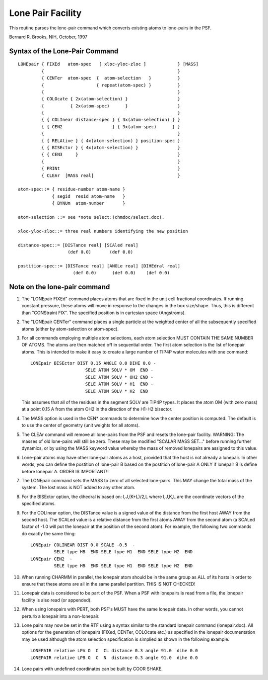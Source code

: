 .. py:module:: lonepair

==================
Lone Pair Facility
==================

This routine parses the lone-pair command which converts existing
atoms to lone-pairs in the PSF.

Bernard R. Brooks, NIH, October, 1997

.. _lonepair_syntax:

Syntax of the Lone-Pair Command
-------------------------------

::

   LONEpair { FIXEd   atom-spec   [ xloc-yloc-zloc ]            } [MASS]
            {                                                   }
            { CENTer  atom-spec  {  atom-selection   }          }
            {                    { repeat(atom-spec) }          }
            {                                                   }
            { COLOcate { 2x(atom-selection) }                   } 
            {          { 2x(atom-spec)      }                   } 
            {                                                   }
            { { COLInear distance-spec } { 3x(atom-selection) } }
            { { CEN2                   } { 3x(atom-spec)      } }
            {                                                   }
            { { RELAtive } { 4x(atom-selection) } position-spec }
            { { BISEctor } { 4x(atom-selection) }               }
            { { CEN3     }                                      }
            {                                                   }
            { PRINt                                             }
            { CLEAr  [MASS real]                                }

   atom-spec::= { residue-number atom-name }
                { segid  resid atom-name   }
                { BYNUm  atom-number       }

   atom-selection ::= see *note select:(chmdoc/select.doc).

   xloc-yloc-zloc::= three real numbers identifying the new position

   distance-spec::= [DISTance real] [SCAled real]
                      (def 0.0)       (def 0.0)

   postition-spec::= [DISTance real] [ANGLe real] [DIHEdral real]
                        (def 0.0)      (def 0.0)    (def 0.0)


.. _lonepair_description:

Note on the lone-pair command
-----------------------------

1. The "LONEpair FIXEd" command places atoms that are fixed in
   the unit cell fractional coordinates.  If running constant pressure,
   these atoms will move in response to the changes in the box size/shape.
   Thus, this is different than "CONStraint FIX".  The specified position
   is in cartesian space (Angstroms).

2. The "LONEpair CENTer" command places a single particle at the
   weighted center of all the subsequently specified atoms (either by
   atom-selection or atom-spec).

3. For all commands employing multiple atom selections, each atom
   selection MUST CONTAIN THE SAME NUMBER OF ATOMS.  The atoms are
   then matched off in sequential order.  The first atom selection is
   the list of lonepair atoms.  This is intended to make it easy
   to create a large number of TIP4P water molecules with one command:

   ::
   
      LONEpair BISEctor DIST 0.15 ANGLE 0.0 DIHE 0.0 -
                           SELE ATOM SOLV * OM  END - 
                           SELE ATOM SOLV * OH2 END - 
                           SELE ATOM SOLV * H1  END - 
                           SELE ATOM SOLV * H2  END

   This assumes that all of the residues in the segment SOLV are TIP4P
   types.  It places the atom OM (with zero mass) at a point 0.15 A
   from the atom OH2 in the direction of the H1-H2 bisector.

4. The MASS option is used in the CEN* commands to determine how the
   center position is computed.  The default is to use the center of
   geometry (unit weights for all atoms).

5. The CLEAr command will remove all lone-pairs from the PSF and
   resets the lone-pair facility.  WARNING:  The masses of old lone-pairs
   will still be zero.  These may be modified "SCALAR MASS SET..."
   before running further dynamics, or by using the MASS keyword value
   whereby the mass of removed lonepairs are assigned to this value.

6. Lone-pair atoms may have other lone-pair atoms as a host, provided
   that the host is not already a lonepair.  In other words, you can define
   the postition of lone-pair B based on the postition of lone-pair A
   ONLY if lonepair B is define before lonepair A.  ORDER IS IMPORTANT!!
   
7. The LONEpair command sets the MASS to zero of all selected
   lone-pairs.  This MAY change the total mass of the system.  The
   lost mass is NOT added to any other atom.

8. For the BISEctor option, the dihedral is based on: I,J,(K+L)/2,L
   where I,J,K,L are the coordinate vectors of the specified atoms.

9. For the COLInear option, the DISTance value is a signed value
   of the distance from the first host AWAY from the second host.
   The SCALed value is a relative distance from the first atoms AWAY
   from the second atom (a SCALed factor of -1.0 will put the lonepair
   at the position of the second atom).  For example, the following
   two commands do exactly the same thing:
   
   ::
   
      LONEpair COLINEAR DIST 0.0 SCALE -0.5  -
               SELE type HB  END SELE type H1  END SELE type H2  END
      LONEpair CEN2  - 
               SELE type HB  END SELE type H1  END SELE type H2  END

10. When running CHARMM in parallel, the lonepair atom should be in
    the same group as ALL of its hosts in order to ensure that these
    atoms are all in the same parallel partition.  THIS IS NOT CHECKED!

11. Lonepair data is considered to be part of the PSF.  When a PSF
    with lonepairs is read from a file, the lonepair facility is also
    read (or appended).

12. When using lonepairs with PERT, both PSF's MUST have the same
    lonepair data.  In other words, you cannot perturb a lonepair into
    a non-lonepair.

13. Lone pairs may now be set in the RTF using a syntax similar to the
    standard lonepair command (lonepair.doc).  All options for the
    generation of lonepairs (FIXed, CENTer, COLOcate etc.) as specified
    in the lonepair documentation may be used although the atom selection
    specification is simplied as shown in the following example.

    ::
    
       LONEPAIR relative LPA O  C  CL distance 0.3 angle 91.0  dihe 0.0
       LONEPAIR relative LPB O  C  N  distance 0.3 angle 91.0  dihe 0.0

14. Lone pairs with undefined coordinates can be built by COOR SHAKE.

